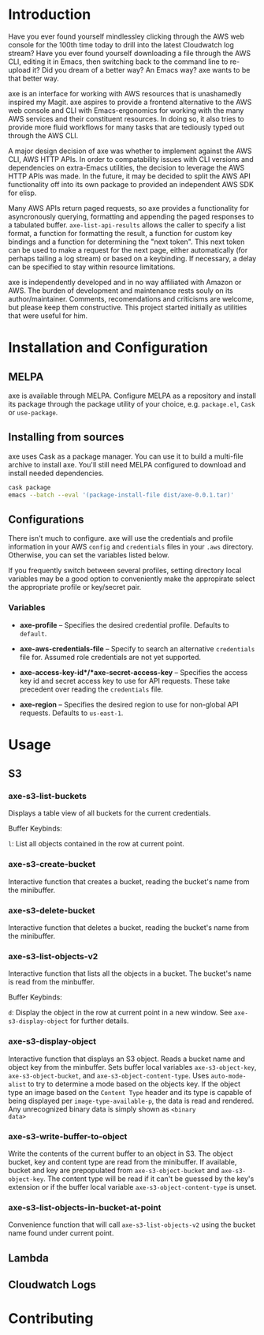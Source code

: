 * Introduction

Have you ever found yourself mindlessley clicking through the AWS web
console for the 100th time today to drill into the latest Cloudwatch
log stream?  Have you ever found yourself downloading a file through
the AWS CLI, editing it in Emacs, then switching back to the command
line to re-upload it?  Did you dream of a better way? An Emacs way?
axe wants to be that better way.

axe is an interface for working with AWS resources that is unashamedly
inspired my Magit.  axe aspires to provide a frontend alternative to
the AWS web console and CLI with Emacs-ergonomics for working with the
many AWS services and their constituent resources.  In doing so, it
also tries to provide more fluid workflows for many tasks that are
tediously typed out through the AWS CLI.

A major design decision of axe was whether to implement against the
AWS CLI, AWS HTTP APIs.  In order to compatability issues with
CLI versions and dependencies on extra-Emacs utilities, the decision
to leverage the AWS HTTP APIs was made.  In the future, it may be
decided to split the AWS API functionality off into its own package to
provided an independent AWS SDK for elisp.

Many AWS APIs return paged requests, so axe provides a functionality
for asyncronously querying, formatting and appending the paged
responses to a tabulated buffer.  ~axe-list-api-results~ allows the
caller to specify a list format, a function for formatting the result,
a function for custom key bindings and a function for determining the
"next token".  This next token can be used to make a request for the
next page, either automatically (for perhaps tailing a log stream) or
based on a keybinding.  If necessary, a delay can be specified to stay
within resource limitations.

axe is independently developed and in no way affiliated with Amazon or
AWS.  The burden of development and maintenance rests souly on its
author/maintainer.  Comments, recomendations and criticisms are
welcome, but please keep them constructive.  This project started
initially as utilities that were useful for him.

* Installation and Configuration

** MELPA

axe is available through MELPA.  Configure MELPA as a repository and
install its package through the package utility of your choice,
e.g. ~package.el~, ~Cask~ or ~use-package~.

** Installing from sources

axe uses Cask as a package manager.  You can use it to build a
multi-file archive to install axe.  You'll still need MELPA configured
to download and install needed dependencies.

#+BEGIN_SRC bash
cask package
emacs --batch --eval '(package-install-file dist/axe-0.0.1.tar)'
#+END_SRC

** Configurations

There isn't much to configure.  axe will use the credentials and
profile information in your AWS ~config~ and ~credentials~ files in
your ~.aws~ directory.  Otherwise, you can set the variables listed below.

If you frequently switch between several profiles, setting directory
local variables may be a good option to conveniently make the
appropirate select the appropriate profile or key/secret pair.

*** Variables

- *axe-profile* -- Specifies the desired credential profile.  Defaults
  to ~default~.

- *axe-aws-credentials-file* -- Specify to search an alternative
  ~credentials~ file for.  Assumed role credentials are not yet
  supported.

- *axe-access-key-id*/*axe-secret-access-key* -- Specifies the access
  key id and secret access key to use for API requests.  These take
  precedent over reading the ~credentials~ file.

- *axe-region* -- Specifies the desired region to use for non-global
  API requests.  Defaults to ~us-east-1~.

* Usage
** S3
*** axe-s3-list-buckets

Displays a table view of all buckets for the current credentials.

Buffer Keybinds:

~l~: List all objects contained in the row at current point.

*** axe-s3-create-bucket

Interactive function that creates a bucket, reading the bucket's name
from the minibuffer.

*** axe-s3-delete-bucket

Interactive function that deletes a bucket, reading the bucket's name
from the minibuffer.

*** axe-s3-list-objects-v2

Interactive function that lists all the objects in a bucket.  The
bucket's name is read from the minbuffer.

Buffer Keybinds:

~d~: Display the object in the row at current point in a new window.
See ~axe-s3-display-object~ for further details.

*** axe-s3-display-object

Interactive function that displays an S3 object.  Reads a bucket name
and object key from the minbuffer.  Sets buffer local variables
~axe-s3-object-key~, ~axe-s3-object-bucket~, and
~axe-s3-object-content-type~.  Uses ~auto-mode-alist~ to try to
determine a mode based on the objects key.  If the object type an
image based on the ~Content Type~ header and its type is capable of
being displayed per ~image-type-available-p~, the data is read and
rendered.  Any unrecognized binary data is simply shown as ~<binary
data>~

*** axe-s3-write-buffer-to-object

Write the contents of the current buffer to an object in S3.  The
object bucket, key and content type are read from the minibuffer.  If
available, bucket and key are prepopulated from ~axe-s3-object-bucket~
and ~axe-s3-object-key~.  The content type will be read if it can't be
guessed by the key's extension or if the buffer local variable
~axe-s3-object-content-type~ is unset.

*** axe-s3-list-objects-in-bucket-at-point

Convenience function that will call ~axe-s3-list-objects-v2~ using the
bucket name found under current point.

** Lambda
** Cloudwatch Logs
* Contributing
